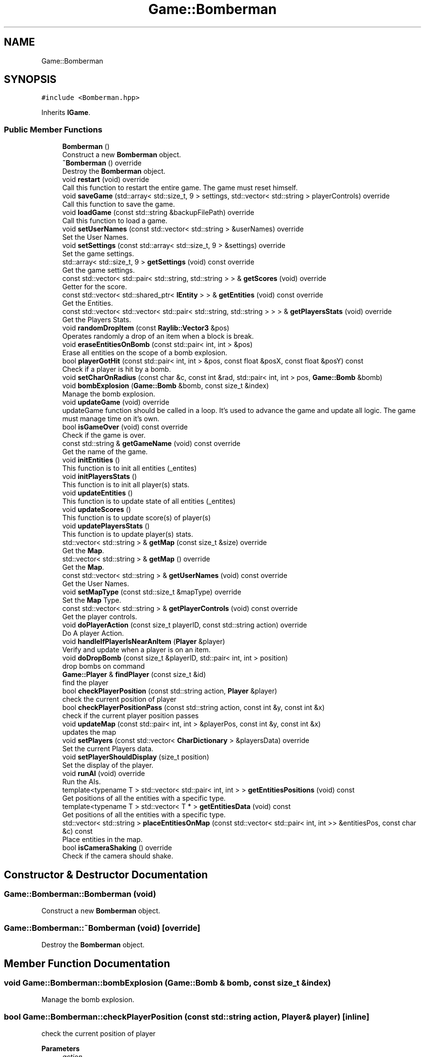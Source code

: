 .TH "Game::Bomberman" 3 "Mon Jun 21 2021" "Version 2.0" "Bomberman" \" -*- nroff -*-
.ad l
.nh
.SH NAME
Game::Bomberman
.SH SYNOPSIS
.br
.PP
.PP
\fC#include <Bomberman\&.hpp>\fP
.PP
Inherits \fBIGame\fP\&.
.SS "Public Member Functions"

.in +1c
.ti -1c
.RI "\fBBomberman\fP ()"
.br
.RI "Construct a new \fBBomberman\fP object\&. "
.ti -1c
.RI "\fB~Bomberman\fP () override"
.br
.RI "Destroy the \fBBomberman\fP object\&. "
.ti -1c
.RI "void \fBrestart\fP (void) override"
.br
.RI "Call this function to restart the entire game\&. The game must reset himself\&. "
.ti -1c
.RI "void \fBsaveGame\fP (std::array< std::size_t, 9 > settings, std::vector< std::string > playerControls) override"
.br
.RI "Call this function to save the game\&. "
.ti -1c
.RI "void \fBloadGame\fP (const std::string &backupFilePath) override"
.br
.RI "Call this function to load a game\&. "
.ti -1c
.RI "void \fBsetUserNames\fP (const std::vector< std::string > &userNames) override"
.br
.RI "Set the User Names\&. "
.ti -1c
.RI "void \fBsetSettings\fP (const std::array< std::size_t, 9 > &settings) override"
.br
.RI "Set the game settings\&. "
.ti -1c
.RI "std::array< std::size_t, 9 > \fBgetSettings\fP (void) const override"
.br
.RI "Get the game settings\&. "
.ti -1c
.RI "const std::vector< std::pair< std::string, std::string > > & \fBgetScores\fP (void) override"
.br
.RI "Getter for the score\&. "
.ti -1c
.RI "const std::vector< std::shared_ptr< \fBIEntity\fP > > & \fBgetEntities\fP (void) const override"
.br
.RI "Get the Entities\&. "
.ti -1c
.RI "const std::vector< std::vector< std::pair< std::string, std::string > > > & \fBgetPlayersStats\fP (void) override"
.br
.RI "Get the Players Stats\&. "
.ti -1c
.RI "void \fBrandomDropItem\fP (const \fBRaylib::Vector3\fP &pos)"
.br
.RI "Operates randomly a drop of an item when a block is break\&. "
.ti -1c
.RI "void \fBeraseEntitiesOnBomb\fP (const std::pair< int, int > &pos)"
.br
.RI "Erase all entities on the scope of a bomb explosion\&. "
.ti -1c
.RI "bool \fBplayerGotHit\fP (const std::pair< int, int > &pos, const float &posX, const float &posY) const"
.br
.RI "Check if a player is hit by a bomb\&. "
.ti -1c
.RI "void \fBsetCharOnRadius\fP (const char &c, const int &rad, std::pair< int, int > pos, \fBGame::Bomb\fP &bomb)"
.br
.ti -1c
.RI "void \fBbombExplosion\fP (\fBGame::Bomb\fP &bomb, const size_t &index)"
.br
.RI "Manage the bomb explosion\&. "
.ti -1c
.RI "void \fBupdateGame\fP (void) override"
.br
.RI "updateGame function should be called in a loop\&. It's used to advance the game and update all logic\&. The game must manage time on it's own\&. "
.ti -1c
.RI "bool \fBisGameOver\fP (void) const override"
.br
.RI "Check if the game is over\&. "
.ti -1c
.RI "const std::string & \fBgetGameName\fP (void) const override"
.br
.RI "Get the name of the game\&. "
.ti -1c
.RI "void \fBinitEntities\fP ()"
.br
.RI "This function is to init all entities (_entites) "
.ti -1c
.RI "void \fBinitPlayersStats\fP ()"
.br
.RI "This function is to init all player(s) stats\&. "
.ti -1c
.RI "void \fBupdateEntities\fP ()"
.br
.RI "This function is to update state of all entities (_entites) "
.ti -1c
.RI "void \fBupdateScores\fP ()"
.br
.RI "This function is to update score(s) of player(s) "
.ti -1c
.RI "void \fBupdatePlayersStats\fP ()"
.br
.RI "This function is to update player(s) stats\&. "
.ti -1c
.RI "std::vector< std::string > & \fBgetMap\fP (const size_t &size) override"
.br
.RI "Get the \fBMap\fP\&. "
.ti -1c
.RI "std::vector< std::string > & \fBgetMap\fP () override"
.br
.RI "Get the \fBMap\fP\&. "
.ti -1c
.RI "const std::vector< std::string > & \fBgetUserNames\fP (void) const override"
.br
.RI "Get the User Names\&. "
.ti -1c
.RI "void \fBsetMapType\fP (const std::size_t &mapType) override"
.br
.RI "Set the \fBMap\fP Type\&. "
.ti -1c
.RI "const std::vector< std::string > & \fBgetPlayerControls\fP (void) const override"
.br
.RI "Get the player controls\&. "
.ti -1c
.RI "void \fBdoPlayerAction\fP (const size_t playerID, const std::string action) override"
.br
.RI "Do A player Action\&. "
.ti -1c
.RI "void \fBhandleIfPlayerIsNearAnItem\fP (\fBPlayer\fP &player)"
.br
.RI "Verify and update when a player is on an item\&. "
.ti -1c
.RI "void \fBdoDropBomb\fP (const size_t &playerID, std::pair< int, int > position)"
.br
.RI "drop bombs on command "
.ti -1c
.RI "\fBGame::Player\fP & \fBfindPlayer\fP (const size_t &id)"
.br
.RI "find the player "
.ti -1c
.RI "bool \fBcheckPlayerPosition\fP (const std::string action, \fBPlayer\fP &player)"
.br
.RI "check the current position of player "
.ti -1c
.RI "bool \fBcheckPlayerPositionPass\fP (const std::string action, const int &y, const int &x)"
.br
.RI "check if the current player position passes "
.ti -1c
.RI "void \fBupdateMap\fP (const std::pair< int, int > &playerPos, const int &y, const int &x)"
.br
.RI "updates the map "
.ti -1c
.RI "void \fBsetPlayers\fP (const std::vector< \fBCharDictionary\fP > &playersData) override"
.br
.RI "Set the current Players data\&. "
.ti -1c
.RI "void \fBsetPlayerShouldDisplay\fP (size_t position)"
.br
.RI "Set the display of the player\&. "
.ti -1c
.RI "void \fBrunAI\fP (void) override"
.br
.RI "Run the AIs\&. "
.ti -1c
.RI "template<typename T > std::vector< std::pair< int, int > > \fBgetEntitiesPositions\fP (void) const"
.br
.RI "Get positions of all the entities with a specific type\&. "
.ti -1c
.RI "template<typename T > std::vector< T * > \fBgetEntitiesData\fP (void) const"
.br
.RI "Get positions of all the entities with a specific type\&. "
.ti -1c
.RI "std::vector< std::string > \fBplaceEntitiesOnMap\fP (const std::vector< std::pair< int, int >> &entitiesPos, const char &c) const"
.br
.RI "Place entities in the map\&. "
.ti -1c
.RI "bool \fBisCameraShaking\fP () override"
.br
.RI "Check if the camera should shake\&. "
.in -1c
.SH "Constructor & Destructor Documentation"
.PP 
.SS "Game::Bomberman::Bomberman (void)"

.PP
Construct a new \fBBomberman\fP object\&. 
.SS "Game::Bomberman::~Bomberman (void)\fC [override]\fP"

.PP
Destroy the \fBBomberman\fP object\&. 
.SH "Member Function Documentation"
.PP 
.SS "void Game::Bomberman::bombExplosion (\fBGame::Bomb\fP & bomb, const size_t & index)"

.PP
Manage the bomb explosion\&. 
.SS "bool Game::Bomberman::checkPlayerPosition (const std::string action, \fBPlayer\fP & player)\fC [inline]\fP"

.PP
check the current position of player 
.PP
\fBParameters\fP
.RS 4
\fIaction\fP 
.br
\fIplayer\fP 
.RE
.PP
\fBReturns\fP
.RS 4
true 
.PP
false 
.RE
.PP

.SS "bool Game::Bomberman::checkPlayerPositionPass (const std::string action, const int & y, const int & x)\fC [inline]\fP"

.PP
check if the current player position passes 
.PP
\fBParameters\fP
.RS 4
\fIaction\fP 
.br
\fIy\fP 
.br
\fIx\fP 
.RE
.PP
\fBReturns\fP
.RS 4
true 
.PP
false 
.RE
.PP

.SS "void Game::Bomberman::doDropBomb (const size_t & playerID, std::pair< int, int > position)\fC [inline]\fP"

.PP
drop bombs on command 
.SS "void Game::Bomberman::doPlayerAction (const size_t playerID, const std::string action)\fC [inline]\fP, \fC [override]\fP, \fC [virtual]\fP"

.PP
Do A player Action\&. 
.PP
\fBParameters\fP
.RS 4
\fIplayerID\fP ID of the \fBPlayer\fP (\fBHuman\fP or \fBAI\fP) 
.br
\fIaction\fP Action in a string ['goEast', 'goNorth', 'goSouth', 'goWest', 'dropBomb'] 
.RE
.PP

.PP
Implements \fBIGame\fP\&.
.SS "void Game::Bomberman::eraseEntitiesOnBomb (const std::pair< int, int > & pos)"

.PP
Erase all entities on the scope of a bomb explosion\&. 
.SS "\fBGame::Player\fP & Game::Bomberman::findPlayer (const size_t & id)\fC [inline]\fP"

.PP
find the player 
.SS "const std::vector< std::shared_ptr< \fBIEntity\fP > > & Game::Bomberman::getEntities (void) const\fC [inline]\fP, \fC [override]\fP, \fC [virtual]\fP"

.PP
Get the Entities\&. 
.PP
\fBReturns\fP
.RS 4
Return all the game's entities to display in a const std::vector<std::shared_ptr<Thing>>& 
.RE
.PP

.PP
Implements \fBIGame\fP\&.
.SS "template<typename T > std::vector< T * > Game::Bomberman::getEntitiesData (void) const"

.PP
Get positions of all the entities with a specific type\&. 
.PP
\fBReturns\fP
.RS 4
std::vector<Game::Point> - A vector containing the required entities positions 
.RE
.PP

.SS "template<typename T > std::vector< std::pair< int, int > > Game::Bomberman::getEntitiesPositions (void) const"

.PP
Get positions of all the entities with a specific type\&. 
.PP
\fBReturns\fP
.RS 4
std::vector<Game::Point> - A vector containing the required entities positions 
.RE
.PP

.SS "const std::string & Game::Bomberman::getGameName (void) const\fC [inline]\fP, \fC [override]\fP, \fC [virtual]\fP"

.PP
Get the name of the game\&. 
.PP
\fBReturns\fP
.RS 4
Name of the game 
.RE
.PP

.PP
Implements \fBIGame\fP\&.
.SS "std::vector< std::string > & Game::Bomberman::getMap ()\fC [override]\fP, \fC [virtual]\fP"

.PP
Get the \fBMap\fP\&. 
.PP
Implements \fBIGame\fP\&.
.SS "std::vector< std::string > & Game::Bomberman::getMap (const size_t & size)\fC [override]\fP, \fC [virtual]\fP"

.PP
Get the \fBMap\fP\&. 
.PP
Implements \fBIGame\fP\&.
.SS "const std::vector< std::string > & Game::Bomberman::getPlayerControls (void) const\fC [inline]\fP, \fC [override]\fP, \fC [virtual]\fP"

.PP
Get the player controls\&. 
.PP
\fBReturns\fP
.RS 4
A vector containing the player controls as a string 
.RE
.PP

.PP
Implements \fBIGame\fP\&.
.SS "const std::vector< std::vector< std::pair< std::string, std::string > > > & Game::Bomberman::getPlayersStats (void)\fC [inline]\fP, \fC [override]\fP, \fC [virtual]\fP"

.PP
Get the Players Stats\&. 
.PP
\fBReturns\fP
.RS 4
All the stats [PlayerName -- (NameOfStat, Value)] in a vector of vector 
.RE
.PP

.PP
Implements \fBIGame\fP\&.
.SS "const std::vector< std::pair< std::string, std::string > > & Game::Bomberman::getScores (void)\fC [inline]\fP, \fC [override]\fP, \fC [virtual]\fP"

.PP
Getter for the score\&. 
.PP
\fBReturns\fP
.RS 4
A array of pair (\fBPlayer\fP, \fBScore\fP) of the current game 
.RE
.PP

.PP
Implements \fBIGame\fP\&.
.SS "std::array< std::size_t, 9 > Game::Bomberman::getSettings (void) const\fC [inline]\fP, \fC [override]\fP, \fC [virtual]\fP"

.PP
Get the game settings\&. 
.PP
\fBReturns\fP
.RS 4
An array of 9 size_t 
.RE
.PP

.PP
Implements \fBIGame\fP\&.
.SS "const std::vector< std::string > & Game::Bomberman::getUserNames (void) const\fC [inline]\fP, \fC [override]\fP, \fC [virtual]\fP"

.PP
Get the User Names\&. 
.PP
\fBReturns\fP
.RS 4
A vector of all the users names as a const std::vector<std::string>& 
.RE
.PP

.PP
Implements \fBIGame\fP\&.
.SS "void Game::Bomberman::handleIfPlayerIsNearAnItem (\fBPlayer\fP & player)"

.PP
Verify and update when a player is on an item\&. 
.PP
\fBParameters\fP
.RS 4
\fIplayer\fP the player 
.RE
.PP

.SS "void Game::Bomberman::initEntities ()"

.PP
This function is to init all entities (_entites) 
.SS "void Game::Bomberman::initPlayersStats ()"

.PP
This function is to init all player(s) stats\&. 
.SS "bool Game::Bomberman::isCameraShaking ()\fC [inline]\fP, \fC [override]\fP, \fC [virtual]\fP"

.PP
Check if the camera should shake\&. 
.PP
\fBReturns\fP
.RS 4
true if should 
.PP
false otherwise 
.RE
.PP

.PP
Implements \fBIGame\fP\&.
.SS "bool Game::Bomberman::isGameOver (void) const\fC [inline]\fP, \fC [override]\fP, \fC [virtual]\fP"

.PP
Check if the game is over\&. 
.PP
\fBReturns\fP
.RS 4
bool which indicate if the game is over 
.RE
.PP

.PP
Implements \fBIGame\fP\&.
.SS "void Game::Bomberman::loadGame (const std::string & backupFilePath)\fC [override]\fP, \fC [virtual]\fP"

.PP
Call this function to load a game\&. 
.PP
\fBParameters\fP
.RS 4
\fIbackupFilePath\fP Backup File Path 
.RE
.PP

.PP
Implements \fBIGame\fP\&.
.SS "std::vector< std::string > Game::Bomberman::placeEntitiesOnMap (const std::vector< std::pair< int, int >> & entitiesPos, const char & c) const"

.PP
Place entities in the map\&. 
.PP
\fBParameters\fP
.RS 4
\fIentitiesPos\fP A vector of the required entities positions 
.br
\fIc\fP The character to place at entities slots 
.RE
.PP
\fBReturns\fP
.RS 4
std::vector<std::string> - The new map containing the entities representing by c 
.RE
.PP

.SS "bool Game::Bomberman::playerGotHit (const std::pair< int, int > & pos, const float & posX, const float & posY) const"

.PP
Check if a player is hit by a bomb\&. 
.PP
\fBParameters\fP
.RS 4
\fIpos\fP position of the bomb 
.br
\fIposX\fP x position of the player 
.br
\fIposY\fP y position of the player 
.RE
.PP
\fBReturns\fP
.RS 4
true if the player is hit 
.PP
false otherwise 
.RE
.PP

.SS "void Game::Bomberman::randomDropItem (const \fBRaylib::Vector3\fP & pos)"

.PP
Operates randomly a drop of an item when a block is break\&. 
.PP
\fBParameters\fP
.RS 4
\fIpos\fP position where to display the item 
.RE
.PP

.SS "void Game::Bomberman::restart (void)\fC [override]\fP, \fC [virtual]\fP"

.PP
Call this function to restart the entire game\&. The game must reset himself\&. 
.PP
Implements \fBIGame\fP\&.
.SS "void Game::Bomberman::runAI (void)\fC [override]\fP, \fC [virtual]\fP"

.PP
Run the AIs\&. 
.PP
Implements \fBIGame\fP\&.
.SS "void Game::Bomberman::saveGame (std::array< std::size_t, 9 > settings, std::vector< std::string > playerControls)\fC [override]\fP, \fC [virtual]\fP"

.PP
Call this function to save the game\&. 
.PP
\fBParameters\fP
.RS 4
\fIsettings\fP Backup Container containing the settings 
.br
\fIplayerControls\fP Backup Container containing the player controls 
.RE
.PP

.PP
Implements \fBIGame\fP\&.
.SS "void Game::Bomberman::setCharOnRadius (const char & c, const int & rad, std::pair< int, int > pos, \fBGame::Bomb\fP & bomb)"

.PP
\fBParameters\fP
.RS 4
\fIc\fP character to set 
.br
\fIrad\fP reach of fire 
.br
\fIpos\fP position of the bomb 
.RE
.PP

.SS "void Game::Bomberman::setMapType (const std::size_t & mapType)\fC [inline]\fP, \fC [override]\fP, \fC [virtual]\fP"

.PP
Set the \fBMap\fP Type\&. 
.PP
\fBParameters\fP
.RS 4
\fImapType\fP A size_t 
.RE
.PP

.PP
Implements \fBIGame\fP\&.
.SS "void Game::Bomberman::setPlayers (const std::vector< \fBCharDictionary\fP > & playersData)\fC [override]\fP, \fC [virtual]\fP"

.PP
Set the current Players data\&. 
.PP
\fBParameters\fP
.RS 4
\fIplayersData\fP Dictionary of the players' data 
.RE
.PP

.PP
Implements \fBIGame\fP\&.
.SS "void Game::Bomberman::setPlayerShouldDisplay (size_t position)\fC [inline]\fP"

.PP
Set the display of the player\&. 
.PP
\fBParameters\fP
.RS 4
\fIposition\fP index 
.RE
.PP

.SS "void Game::Bomberman::setSettings (const std::array< std::size_t, 9 > & settings)\fC [inline]\fP, \fC [override]\fP, \fC [virtual]\fP"

.PP
Set the game settings\&. 
.PP
\fBParameters\fP
.RS 4
\fIsettings\fP An array of 9 size_t 
.RE
.PP

.PP
Implements \fBIGame\fP\&.
.SS "void Game::Bomberman::setUserNames (const std::vector< std::string > & userNames)\fC [inline]\fP, \fC [override]\fP, \fC [virtual]\fP"

.PP
Set the User Names\&. 
.PP
\fBParameters\fP
.RS 4
\fIuserNames\fP A vector of all the users names as a const std::vector<std::string>& 
.RE
.PP

.PP
Implements \fBIGame\fP\&.
.SS "void Game::Bomberman::updateEntities ()"

.PP
This function is to update state of all entities (_entites) 
.SS "void Game::Bomberman::updateGame (void)\fC [override]\fP, \fC [virtual]\fP"

.PP
updateGame function should be called in a loop\&. It's used to advance the game and update all logic\&. The game must manage time on it's own\&. 
.PP
Implements \fBIGame\fP\&.
.SS "void Game::Bomberman::updateMap (const std::pair< int, int > & playerPos, const int & y, const int & x)\fC [inline]\fP"

.PP
updates the map 
.PP
\fBParameters\fP
.RS 4
\fIplayerPos\fP 
.br
\fIy\fP 
.br
\fIx\fP 
.RE
.PP

.SS "void Game::Bomberman::updatePlayersStats ()"

.PP
This function is to update player(s) stats\&. 
.SS "void Game::Bomberman::updateScores ()"

.PP
This function is to update score(s) of player(s) 

.SH "Author"
.PP 
Generated automatically by Doxygen for Bomberman from the source code\&.
